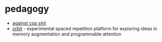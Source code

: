 * pedagogy
- [[https://jeffreymoro.com/blog/2020-02-13-against-cop-shit/][against cop shit]]
- [[https://github.com/andymatuschak/orbit][orbit]] - experimental spaced repetition platform for exploring ideas in memory augmentation and programmable attention

